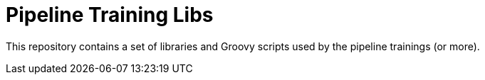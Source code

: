 
= Pipeline Training Libs


This repository contains a set of libraries and Groovy scripts
used by the pipeline trainings (or more).
